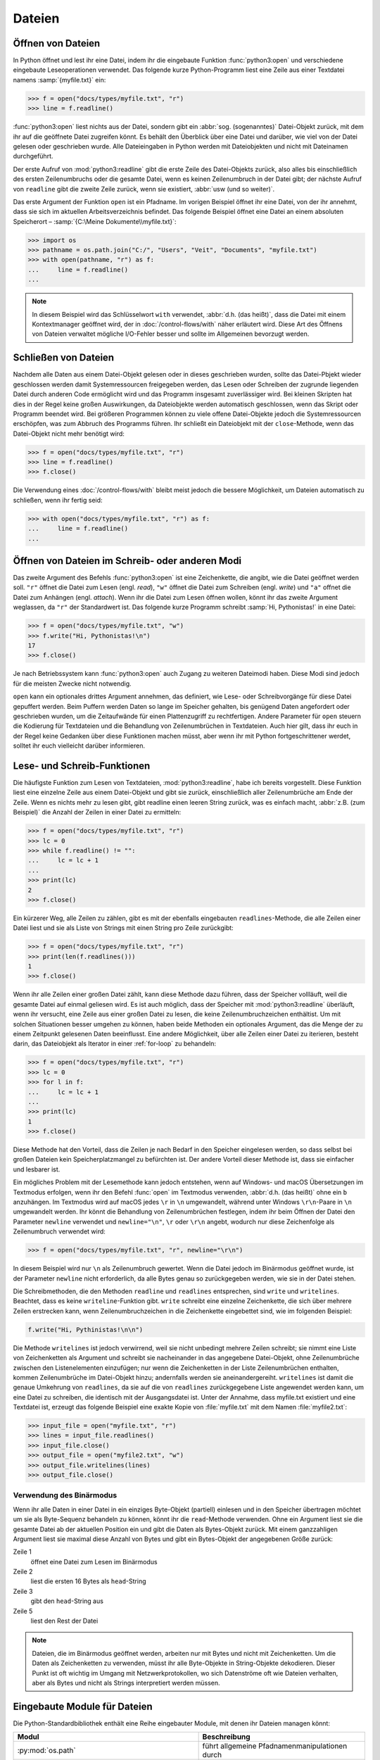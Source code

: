 Dateien
=======

Öffnen von Dateien
------------------

In Python öffnet und lest ihr eine Datei, indem ihr die eingebaute Funktion
:func:`python3:open` und verschiedene eingebaute Leseoperationen verwendet. Das
folgende kurze Python-Programm liest eine Zeile aus einer Textdatei namens
:samp:`{myfile.txt}` ein:

.. code-block:: pycon

    >>> f = open("docs/types/myfile.txt", "r")
    >>> line = f.readline()

:func:`python3:open` liest nichts aus der Datei, sondern gibt ein :abbr:`sog.
(sogenanntes)` Datei-Objekt zurück, mit dem ihr auf die geöffnete Datei
zugreifen könnt. Es behält den Überblick über eine Datei und darüber, wie viel
von der Datei gelesen oder geschrieben wurde. Alle Dateieingaben in Python
werden mit Dateiobjekten und nicht mit Dateinamen durchgeführt.

Der erste Aufruf von :mod:`python3:readline` gibt die erste Zeile des
Datei-Objekts zurück, also alles bis einschließlich des ersten Zeilenumbruchs
oder die gesamte Datei, wenn es keinen Zeilenumbruch in der Datei gibt; der
nächste Aufruf von ``readline`` gibt die zweite Zeile zurück, wenn sie
existiert, :abbr:`usw (und so weiter)`.

Das erste Argument der Funktion ``open`` ist ein Pfadname. Im vorigen Beispiel
öffnet ihr eine Datei, von der ihr annehmt, dass sie sich im aktuellen
Arbeitsverzeichnis befindet. Das folgende Beispiel öffnet eine Datei an einem
absoluten Speicherort – :samp:`{C:\Meine Dokumente\\myfile.txt}`:

.. code-block:: pycon

    >>> import os
    >>> pathname = os.path.join("C:/", "Users", "Veit", "Documents", "myfile.txt")
    >>> with open(pathname, "r") as f:
    ...     line = f.readline()
    ...

.. note::

    In diesem Beispiel wird das Schlüsselwort ``with`` verwendet, :abbr:`d.h.
    (das heißt)`, dass die Datei mit einem Kontextmanager geöffnet wird, der
    in :doc:`/control-flows/with` näher erläutert wird. Diese Art des Öffnens
    von Dateien verwaltet mögliche I/O-Fehler besser und sollte im Allgemeinen
    bevorzugt werden.

Schließen von Dateien
---------------------

Nachdem alle Daten aus einem Datei-Objekt gelesen oder in dieses geschrieben
wurden, sollte das Datei-Pbjekt wieder geschlossen werden damit Systemressourcen
freigegeben werden, das Lesen oder Schreiben der zugrunde liegenden Datei durch
anderen Code ermöglicht wird und das Programm insgesamt zuverlässiger wird. Bei
kleinen Skripten hat dies in der Regel keine großen Auswirkungen, da
Dateiobjekte werden automatisch geschlossen, wenn das Skript oder Programm
beendet wird. Bei größeren Programmen können zu viele offene Datei-Objekte
jedoch die Systemressourcen erschöpfen, was zum Abbruch des Programms führen.
Ihr schließt ein Dateiobjekt mit der ``close``-Methode, wenn das Datei-Objekt
nicht mehr benötigt wird:

.. code-block:: pycon

    >>> f = open("docs/types/myfile.txt", "r")
    >>> line = f.readline()
    >>> f.close()

Die Verwendung eines :doc:`/control-flows/with` bleibt meist jedoch die bessere
Möglichkeit, um Dateien automatisch zu schließen, wenn ihr fertig seid:

.. code-block:: pycon

    >>> with open("docs/types/myfile.txt", "r") as f:
    ...     line = f.readline()
    ...

Öffnen von Dateien im Schreib- oder anderen Modi
------------------------------------------------

Das zweite Argument des Befehls :func:`python3:open` ist eine Zeichenkette, die
angibt, wie die Datei geöffnet werden soll. ``"r"`` öffnet die Datei zum Lesen
(engl. *read*), ``"w"`` öffnet die Datei zum Schreiben (engl. *write*) und
``"a"`` offnet die Datei zum Anhängen (engl. *attach*). Wenn ihr die Datei zum
Lesen öffnen wollen, könnt ihr das zweite Argument weglassen, da ``"r"`` der
Standardwert ist. Das folgende kurze Programm schreibt :samp:`Hi, Pythonistas!`
in eine Datei:

.. code-block:: pycon

    >>> f = open("docs/types/myfile.txt", "w")
    >>> f.write("Hi, Pythonistas!\n")
    17
    >>> f.close()

Je nach Betriebssystem kann :func:`python3:open` auch Zugang zu weiteren
Dateimodi haben. Diese Modi sind jedoch für die meisten Zwecke nicht notwendig.

``open`` kann ein optionales drittes Argument annehmen, das definiert, wie
Lese- oder Schreibvorgänge für diese Datei gepuffert werden. Beim Puffern werden
Daten so lange im Speicher gehalten, bis genügend Daten angefordert oder
geschrieben wurden, um die Zeitaufwände für einen Plattenzugriff zu
rechtfertigen. Andere Parameter für ``open`` steuern die Kodierung für
Textdateien und die Behandlung von Zeilenumbrüchen in Textdateien. Auch hier
gilt, dass ihr euch in der Regel keine Gedanken über diese Funktionen machen
müsst, aber wenn ihr mit Python fortgeschrittener werdet, solltet ihr euch
vielleicht darüber informieren.

Lese- und Schreib-Funktionen
----------------------------

Die häufigste Funktion zum Lesen von Textdateien, :mod:`python3:readline`, habe
ich bereits vorgestellt. Diese Funktion liest eine einzelne Zeile aus einem
Datei-Objekt und gibt sie zurück, einschließlich aller Zeilenumbrüche am Ende
der Zeile. Wenn es nichts mehr zu lesen gibt, gibt readline einen leeren String
zurück, was es einfach macht, :abbr:`z.B. (zum Beispiel)` die Anzahl der Zeilen
in einer Datei zu ermitteln:

.. code-block:: pycon

    >>> f = open("docs/types/myfile.txt", "r")
    >>> lc = 0
    >>> while f.readline() != "":
    ...     lc = lc + 1
    ...
    >>> print(lc)
    2
    >>> f.close()

Ein kürzerer Weg, alle Zeilen zu zählen, gibt es mit der ebenfalls eingebauten
``readlines``-Methode, die alle Zeilen einer Datei liest und sie als Liste von
Strings mit einen String pro Zeile zurückgibt:

.. code-block:: pycon

    >>> f = open("docs/types/myfile.txt", "r")
    >>> print(len(f.readlines()))
    1
    >>> f.close()

Wenn ihr alle Zeilen einer großen Datei zählt, kann diese Methode dazu führen,
dass der Speicher vollläuft, weil die gesamte Datei auf einmal geliesen wird. Es
ist auch möglich, dass der Speicher mit :mod:`python3:readline` überläuft, wenn
ihr versucht, eine Zeile aus einer großen Datei zu lesen, die keine
Zeilenumbruchzeichen enthältist. Um mit solchen Situationen besser umgehen zu
können, haben beide Methoden ein optionales Argument, das die Menge der zu einem
Zeitpunkt gelesenen Daten beeinflusst. Eine andere Möglichkeit, über alle Zeilen
einer Datei zu iterieren, besteht darin, das Dateiobjekt als Iterator in einer
:ref:`for-loop` zu behandeln:

.. code-block:: pycon

    >>> f = open("docs/types/myfile.txt", "r")
    >>> lc = 0
    >>> for l in f:
    ...     lc = lc + 1
    ...
    >>> print(lc)
    1
    >>> f.close()

Diese Methode hat den Vorteil, dass die Zeilen je nach Bedarf in den Speicher
eingelesen werden, so dass selbst bei großen Dateien kein Speicherplatzmangel zu
befürchten ist. Der andere Vorteil dieser Methode ist, dass sie einfacher und
lesbarer ist.

Ein mögliches Problem mit der Lesemethode kann jedoch entstehen, wenn auf
Windows- und macOS Übersetzungen im Textmodus erfolgen, wenn ihr den Befehl
:func:`open` im Textmodus verwenden, :abbr:`d.h. (das heißt)` ohne ein ``b``
anzuhängen. Im Textmodus wird auf macOS jedes ``\r`` in ``\n`` umgewandelt,
während unter Windows ``\r\n``-Paare in ``\n`` umgewandelt werden. Ihr könnt die
Behandlung von Zeilenumbrüchen festlegen, indem ihr beim Öffnen der Datei den
Parameter ``newline`` verwendet und ``newline="\n"``, ``\r`` oder ``\r\n``
angebt, wodurch nur diese Zeichenfolge als Zeilenumbruch verwendet wird:

.. code-block:: pycon

    >>> f = open("docs/types/myfile.txt", "r", newline="\r\n")

In diesem Beispiel wird nur ``\n`` als Zeilenumbruch gewertet. Wenn die Datei
jedoch im Binärmodus geöffnet wurde, ist der Parameter ``newline`` nicht
erforderlich, da alle Bytes genau so zurückgegeben werden, wie sie in der Datei
stehen.

Die Schreibmethoden, die den Methoden ``readline`` und ``readlines``
entsprechen, sind ``write`` und ``writelines``. Beachtet, dass es keine
``writeline``-Funktion gibt. ``write`` schreibt eine einzelne Zeichenkette, die
sich über mehrere Zeilen erstrecken kann, wenn Zeilenumbruchzeichen in die
Zeichenkette eingebettet sind, wie im folgenden Beispiel:

.. code-block:: python

   f.write("Hi, Pythinistas!\n\n")

Die Methode ``writelines`` ist jedoch verwirrend, weil sie nicht unbedingt
mehrere Zeilen schreibt; sie nimmt eine Liste von Zeichenketten als Argument und
schreibt sie nacheinander in das angegebene Datei-Objekt, ohne Zeilenumbrüche
zwischen den Listenelementen einzufügen; nur wenn die Zeichenketten in der Liste
Zeilenumbrüchen enthalten, kommen Zeilenumbrüche im Datei-Objekt hinzu;
andernfalls werden sie aneinandergereiht. ``writelines`` ist damit die genaue
Umkehrung von ``readlines``, da sie auf die von ``readlines`` zurückgegebene
Liste angewendet werden kann, um eine Datei zu schreiben, die identisch mit der Ausgangsdatei ist. Unter der Annahme, dass myfile.txt existiert und eine
Textdatei ist, erzeugt das folgende Beispiel eine exakte Kopie von
:file:`myfile.txt` mit dem Namen :file:`myfile2.txt`:

.. code-block:: pycon

    >>> input_file = open("myfile.txt", "r")
    >>> lines = input_file.readlines()
    >>> input_file.close()
    >>> output_file = open("myfile2.txt", "w")
    >>> output_file.writelines(lines)
    >>> output_file.close()

Verwendung des Binärmodus
~~~~~~~~~~~~~~~~~~~~~~~~~

Wenn ihr alle Daten in einer Datei in ein einziges Byte-Objekt (partiell)
einlesen und in den Speicher übertragen möchtet um sie als Byte-Sequenz
behandeln zu können, könnt ihr die ``read``-Methode verwenden. Ohne ein Argument
liest sie die gesamte Datei ab der aktuellen Position ein und gibt die Daten als
Bytes-Objekt zurück. Mit einem ganzzahligen Argument liest sie maximal diese
Anzahl von Bytes und gibt ein Bytes-Objekt der angegebenen Größe zurück:

.. code-block:: pycon
    :linenos:

    >>> f = open("myfile.txt", "rb")
    >>> head = f.read(16)
    >>> print(head)
    b'Hi, Pythonistas!'
    >>> body = f.read()
    >>> print(body)
    b'\n\n'
    >>> f.close()

Zeile 1
    öffnet eine Datei zum Lesen im Binärmodus
Zeile 2
    liest die ersten 16 Bytes als ``head``-String
Zeile 3
    gibt den ``head``-String aus
Zeile 5
    liest den Rest der Datei

.. note::

   Dateien, die im Binärmodus geöffnet werden, arbeiten nur mit Bytes und nicht
   mit Zeichenketten. Um die Daten als Zeichenketten zu verwenden, müsst ihr
   alle Byte-Objekte in String-Objekte dekodieren. Dieser Punkt ist oft wichtig
   im Umgang mit Netzwerkprotokollen, wo sich Datenströme oft wie Dateien
   verhalten, aber als Bytes und nicht als Strings interpretiert werden müssen.

Eingebaute Module für Dateien
-----------------------------

Die Python-Standardbibliothek enthält eine Reihe eingebauter Module, mit denen
ihr Dateien managen könnt:

.. _file-modules:

+-----------------------------------+-------------------------------------------------------------------------------+
| Modul                             | Beschreibung                                                                  |
+===================================+===============================================================================+
| :py:mod:`os.path`                 | führt allgemeine Pfadnamenmanipulationen durch                                |
+-----------------------------------+-------------------------------------------------------------------------------+
| :py:mod:`pathlib`                 | manipuliert Pfadnamen                                                         |
+-----------------------------------+-------------------------------------------------------------------------------+
| :py:mod:`fileinput`               | iteriert über mehrere Eingabedateien                                          |
+-----------------------------------+-------------------------------------------------------------------------------+
| :py:mod:`filecmp`                 | vergleicht Dateien und Verzeichnisse                                          |
+-----------------------------------+-------------------------------------------------------------------------------+
| :py:mod:`tempfile`                | erzeugt temporäre Dateien und Verzeichnisse                                   |
+-----------------------------------+-------------------------------------------------------------------------------+
| :py:mod:`glob`,                   | verwenden UNIX-ähnlicher Pfad- und Dateinamensmuster                          |
| :py:mod:`fnmatch`                 |                                                                               |
+-----------------------------------+-------------------------------------------------------------------------------+
| :py:mod:`linecache`               | greift zufällig auf Textzeilen zu                                             |
+-----------------------------------+-------------------------------------------------------------------------------+
| :py:mod:`shutil`                  | führt Dateioperationen auf höherer Ebene aus                                  |
+-----------------------------------+-------------------------------------------------------------------------------+
| :py:mod:`mimetypes`               | Zuordnung von Dateinamen zu MIME-Typen                                        |
+-----------------------------------+-------------------------------------------------------------------------------+
| :py:mod:`pickle`,                 | aktivieren von Python-Objektserialisierung und -persistenz, :abbr:`s.a. (siehe|
| :py:mod:`shelve`                  | auch)` :doc:`../save-data/pickle`                                             |
+-----------------------------------+-------------------------------------------------------------------------------+
| :py:mod:`csv`                     | liest und schreibt CSV-Dateien                                                |
+-----------------------------------+-------------------------------------------------------------------------------+
| :py:mod:`json`                    | JSON-Kodierer und -Dekodierer                                                 |
+-----------------------------------+-------------------------------------------------------------------------------+
| :py:mod:`sqlite3`                 | bietet eine DB-API 2.0-Schnittstelle für SQLite-Datenbanken, :abbr:`s.a.      |
|                                   | (siehe auch)` :doc:`../save-data/sqlite`                                      |
+-----------------------------------+-------------------------------------------------------------------------------+
| :py:mod:`xml`,                    | liest und schreibt XML-Dateien, :abbr:`s.a. (siehe auch)`                     |
| :py:mod:`xml.parsers.expat`,      | :doc:`../save-data/xml`                                                       |
| :py:mod:`xml.dom`,                |                                                                               |
| :py:mod:`xml.sax`,                |                                                                               |
| :py:mod:`xml.etree.ElementTree`   |                                                                               |
+-----------------------------------+-------------------------------------------------------------------------------+
| :py:mod:`html.parser`,            | Parsen von HTML und XHTML                                                     |
| :py:mod:`html.entities`           |                                                                               |
+-----------------------------------+-------------------------------------------------------------------------------+
| :py:mod:`configparser`            | liest und schreibt Windows-ähnliche Konfigurationsdateien (``.ini``)          |
+-----------------------------------+-------------------------------------------------------------------------------+
| :py:mod:`base64`,                 | Kodierung/Dekodierung von Dateien oder Streams                                |
| :py:mod:`binhex`,                 |                                                                               |
| :py:mod:`binascii`,               |                                                                               |
| :py:mod:`quopri`,                 |                                                                               |
| :py:mod:`uu`                      |                                                                               |
+-----------------------------------+-------------------------------------------------------------------------------+
| :py:mod:`struct`                  | konvertiert zwischen Python-Werten und C-Strukturen, die als                  |
|                                   | als Python-Bytes-Objekte dargestellt werden.                                  |
+-----------------------------------+-------------------------------------------------------------------------------+
| :py:mod:`zlib`,                   | für das Arbeiten mit Archivdateien und Komprimierungen                        |
| :py:mod:`gzip`,                   |                                                                               |
| :py:mod:`bz2`,                    |                                                                               |
| :py:mod:`zipfile`,                |                                                                               |
| :py:mod:`tarfile`                 |                                                                               |
+-----------------------------------+-------------------------------------------------------------------------------+

.. seealso::
   * :doc:`Python4DataScience:data-processing/pandas-io`
   * Beispiele für die Serialisierungsformate :doc:`CSV
     <Python4DataScience:data-processing/serialisation-formats/csv/example>`,
     :doc:`JSON
     <Python4DataScience:data-processing/serialisation-formats/json/example>`,
     :doc:`Excel
     <Python4DataScience:data-processing/serialisation-formats/excel>`,
     :doc:`XML/HTML
     <Python4DataScience:data-processing/serialisation-formats/xml-html/index>`,
     :doc:`YAML
     <Python4DataScience:data-processing/serialisation-formats/yaml/example>`,
     :doc:`TOML
     <Python4DataScience:data-processing/serialisation-formats/toml/example>`
     und :doc:`Pickle
     <Python4DataScience:data-processing/serialisation-formats/pickle/pickle-examples>`.

Checks
------

* Verwendet die Funktionen des :mod:`python3:os`-Moduls, um einen Pfad zu einer
  Datei namens :file:`example.log` zu nehmen und einen neuen Dateipfad im selben
  Verzeichnis für eine Datei namens :file:`example.log1` zu erstellen.

* Welche Bedeutung hat das Hinzufügen von ``b`` als Parameter von
  :func:`python3:open`?

* Öffnet eine Datei :file:`my_file.txt` und fügt zusätzlichen Text am Ende der
  Datei ein. Welchen Befehl würdet ihr verwenden, um :file:`my_file.txt` zu
  öffnen? Welchen Befehl würdet ihr verwenden, um die Datei erneut zu öffnen und
  von Anfang an zu lesen?

* Welche Anwendungsfälle könnt ihr euch vorstellen, in denen das
  :mod:`python3:struct`-Modul für das Lesen oder Schreiben von Binärdaten
  nützlich wäre?

* Warum könnte :doc:`pickle <python3:library/pickle>` für die folgenden
  Anwendungsfälle geeignet sein oder auch nicht:

  #. Speichern einiger Zustandsvariablen von einem Durchlauf zum nächsten
  #. Aufbewahren von Auswertungsergebnissen
  #. Speichern von Benutzernamen und Passwörtern
  #. Speichern eines großen Wörterbuchs mit englischen Begriffen

* Wenn ihr euch die `Manpage für das wc-Dienstprogramm
  <https://linux.die.net/man/1/wc>`_ anseht, seht ihr zwei
  Befehlszeilenoptionen:

  ``-c``
      zählt die Bytes in der Datei
  ``-m``
      zählt die Zeichen, die im Falle einiger Unicode-Zeichen zwei oder mehr
      Bytes lang sein können

  Außerdem sollte unser Modul, wenn eine Datei angegeben wird, aus dieser Datei
  lesen und sie verarbeiten, aber wenn keine Datei angegeben wird, sollte es aus
  ``stdin`` lesen und verarbeiten.

* Schreibt eure Version des :mod:`wc`-Dienstprogramms so um, dass es sowohl die
  Unterscheidung zwischen Bytes und Zeichen als auch die Möglichkeit, aus
  Dateien und von der Standardeingabe zu lesen, implementiert.

* Wenn ein Kontext-Manager in einem Skript verwendet wird, das mehrere Dateien
  liest und/oder schreibt, welche der folgenden Ansätze wäre eurer Meinung nach
  am besten?

  #. Legt das gesamte Skript in einen Block, der von einer ``with``-Anweisung
     verwaltet wird.
  #. Verwendet eine ``with``-Anweisung für alle Lesevorgänge und eine weitere
     für alle Schreibvorgänge.
  #. Verwendet jedes Mal eine ``with``-Anweisung, wenn ihr eine Datei lest oder
     schreibt, :abbr:`d.h. (das heißt)` für jede Zeile.
  #. Verwendet für jede Datei, die ihr lest oder schreibt, eine
     ``with``-Anweisung.

* Archiviert :file:`*.txt`-Dateien aus dem aktuellen Verzeichnis im Verzeichnis
  :file:`archive` als :file:`*.zip`-Dateien mit dem aktuellen Datum als
  Dateiname.

  * Welche Module benötigt ihr hierfür?
  * Schreibt eine mögliche Lösung.
